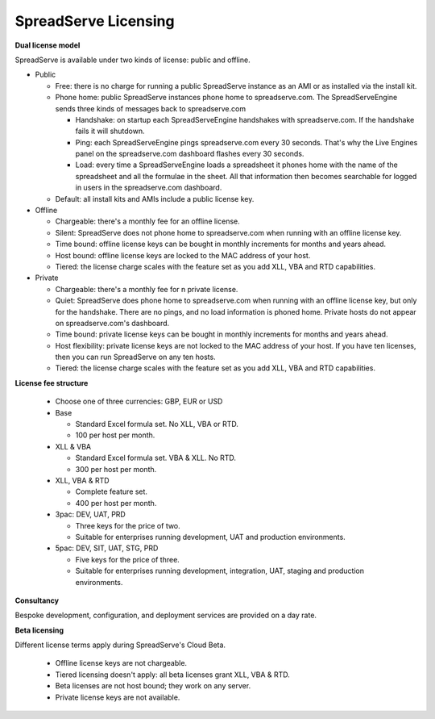 SpreadServe Licensing
=====================

**Dual license model**

SpreadServe is available under two kinds of license: public and offline.

* Public

  * Free: there is no charge for running a public SpreadServe instance as an AMI or as installed via the install kit.
  * Phone home: public SpreadServe instances phone home to spreadserve.com. The SpreadServeEngine sends three kinds of
    messages back to spreadserve.com
    
    * Handshake: on startup each SpreadServeEngine handshakes with spreadserve.com. If the handshake fails it will shutdown.
    * Ping: each SpreadServeEngine pings spreadserve.com every 30 seconds. That's why the Live Engines panel on the 
      spreadserve.com dashboard flashes every 30 seconds.
    * Load: every time a SpreadServeEngine loads a spreadsheet it phones home with the name of the spreadsheet and all
      the formulae in the sheet. All that information then becomes searchable for logged in users in the spreadserve.com
      dashboard.
      
  * Default: all install kits and AMIs include a public license key.
  
* Offline

  * Chargeable: there's a monthly fee for an offline license.
  * Silent: SpreadServe does not phone home to spreadserve.com when running with an offline license key.
  * Time bound: offline license keys can be bought in monthly increments for months and years ahead.
  * Host bound: offline license keys are locked to the MAC address of your host.
  * Tiered: the license charge scales with the feature set as you add XLL, VBA and RTD capabilities.

* Private

  * Chargeable: there's a monthly fee for n private license.
  * Quiet: SpreadServe does phone home to spreadserve.com when running with an offline license key, but
    only for the handshake. There are no pings, and no load information is phoned home. Private hosts do
    not appear on spreadserve.com's dashboard.
  * Time bound: private license keys can be bought in monthly increments for months and years ahead.
  * Host flexibility: private license keys are not locked to the MAC address of your host. If you have 
    ten licenses, then you can run SpreadServe on any ten hosts.
  * Tiered: the license charge scales with the feature set as you add XLL, VBA and RTD capabilities.  
  
**License fee structure**

  * Choose one of three currencies: GBP, EUR or USD
  * Base
  
    * Standard Excel formula set. No XLL, VBA or RTD.
    * 100 per host per month.
    
  * XLL & VBA
  
    * Standard Excel formula set. VBA & XLL. No RTD.
    * 300 per host per month.
    
  * XLL, VBA & RTD
  
    * Complete feature set.
    * 400 per host per month.
    
  * 3pac: DEV, UAT, PRD
  
    * Three keys for the price of two.
    * Suitable for enterprises running development, UAT and production environments.
    
  * 5pac: DEV, SIT, UAT, STG, PRD
  
    * Five keys for the price of three.
    * Suitable for enterprises running development, integration, UAT, staging and production environments.
    
**Consultancy**

Bespoke development, configuration, and deployment services are provided on a day rate.

**Beta licensing**

Different license terms apply during SpreadServe's Cloud Beta.

  * Offline license keys are not chargeable. 
  * Tiered licensing doesn't apply: all beta licenses grant XLL, VBA & RTD.
  * Beta licenses are not host bound; they work on any server.
  * Private license keys are not available.
